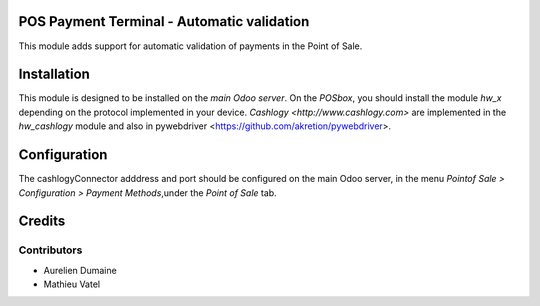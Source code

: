 POS Payment Terminal - Automatic validation
===========================================

This module adds support for automatic validation of payments in the Point of Sale.


Installation
============

This module is designed to be installed on the
*main Odoo server*. On the *POSbox*, you should install the module
*hw_x* depending on the protocol implemented in your device.
`Cashlogy <http://www.cashlogy.com>` are implemented in the
*hw_cashlogy* module and also in pywebdriver <https://github.com/akretion/pywebdriver>.

Configuration
=============

The cashlogyConnector adddress and port should be configured on the main Odoo server,
in the menu *Pointof Sale > Configuration > Payment Methods*,under the *Point of Sale* tab.

Credits
=======

Contributors
------------

* Aurelien Dumaine
* Mathieu Vatel

